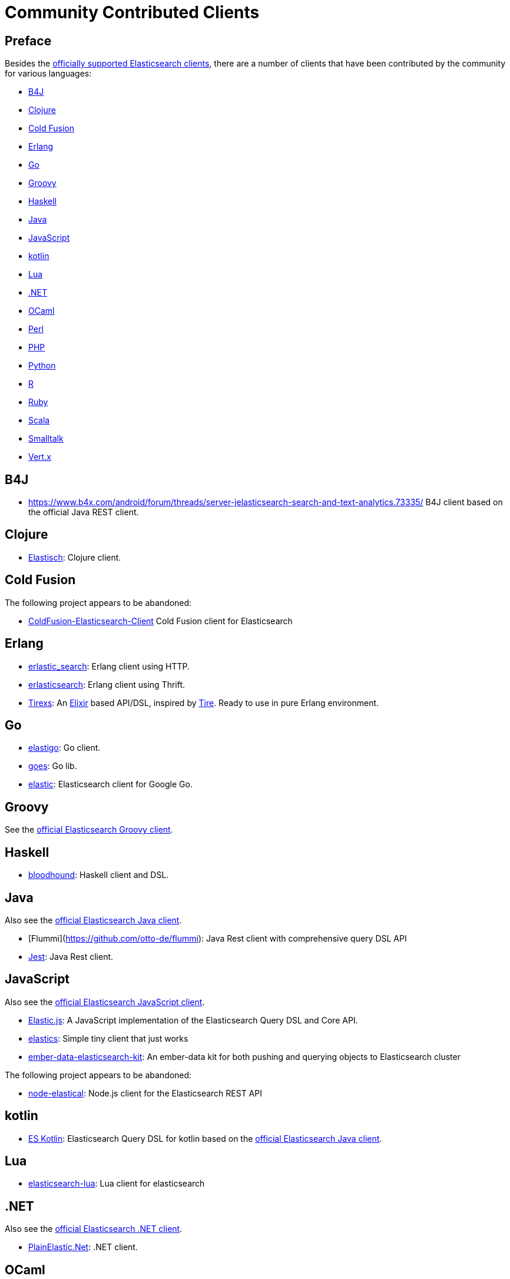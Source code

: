 = Community Contributed Clients

[preface]
== Preface
:client: https://www.elastic.co/guide/en/elasticsearch/client

Besides the link:/guide[officially supported Elasticsearch clients], there are
a number of clients that have been contributed by the community for various languages:

* <<b4j>>
* <<clojure>>
* <<cold-fusion>>
* <<erlang>>
* <<go>>
* <<groovy>>
* <<haskell>>
* <<java>>
* <<javascript>>
* <<kotlin>>
* <<lua>>
* <<dotnet>>
* <<ocaml>>
* <<perl>>
* <<php>>
* <<python>>
* <<r>>
* <<ruby>>
* <<scala>>
* <<smalltalk>>
* <<vertx>>

[[b4j]]
== B4J
* https://www.b4x.com/android/forum/threads/server-jelasticsearch-search-and-text-analytics.73335/
  B4J client based on the official Java REST client.

[[clojure]]
== Clojure

* http://github.com/clojurewerkz/elastisch[Elastisch]:
  Clojure client.

[[cold-fusion]]
== Cold Fusion

The following project appears to be abandoned:

* https://github.com/jasonfill/ColdFusion-ElasticSearch-Client[ColdFusion-Elasticsearch-Client]
  Cold Fusion client for Elasticsearch

[[erlang]]
== Erlang

* http://github.com/tsloughter/erlastic_search[erlastic_search]:
  Erlang client using HTTP.

* https://github.com/dieswaytoofast/erlasticsearch[erlasticsearch]:
  Erlang client using Thrift.

* https://github.com/datahogs/tirexs[Tirexs]:
  An https://github.com/elixir-lang/elixir[Elixir] based API/DSL, inspired by
  http://github.com/karmi/tire[Tire]. Ready to use in pure Erlang
  environment.


[[go]]
== Go

* https://github.com/mattbaird/elastigo[elastigo]:
  Go client.

* https://github.com/belogik/goes[goes]:
  Go lib.

* https://github.com/olivere/elastic[elastic]:
  Elasticsearch client for Google Go.


[[groovy]]
== Groovy

See the {client}/groovy-api/current/index.html[official Elasticsearch Groovy client].

[[haskell]]
== Haskell
* https://github.com/bitemyapp/bloodhound[bloodhound]:
  Haskell client and DSL.


[[java]]
== Java

Also see the {client}/java-api/current/index.html[official Elasticsearch Java client].

* [Flummi](https://github.com/otto-de/flummi):
  Java Rest client with comprehensive query DSL API
* https://github.com/searchbox-io/Jest[Jest]:
  Java Rest client.

[[javascript]]
== JavaScript

Also see the {client}/javascript-api/current/index.html[official Elasticsearch JavaScript client].

* https://github.com/fullscale/elastic.js[Elastic.js]:
  A JavaScript implementation of the Elasticsearch Query DSL and Core API.

* https://github.com/printercu/elastics[elastics]: Simple tiny client that just works

* https://github.com/roundscope/ember-data-elasticsearch-kit[ember-data-elasticsearch-kit]:
  An ember-data kit for both pushing and querying objects to Elasticsearch cluster

The following project appears to be abandoned:

* https://github.com/ramv/node-elastical[node-elastical]:
  Node.js client for the Elasticsearch REST API

[[kotlin]]
== kotlin

* https://github.com/mbuhot/eskotlin[ES Kotlin]:
  Elasticsearch Query DSL for kotlin based on the {client}/java-api/current/index.html[official Elasticsearch Java client].

[[lua]]
== Lua

* https://github.com/DhavalKapil/elasticsearch-lua[elasticsearch-lua]:
  Lua client for elasticsearch

[[dotnet]]
== .NET

Also see the {client}/net-api/current/index.html[official Elasticsearch .NET client].

* https://github.com/Yegoroff/PlainElastic.Net[PlainElastic.Net]:
  .NET client.

[[ocaml]]
== OCaml

The following project appears to be abandoned:

* https://github.com/tovbinm/ocaml-elasticsearch[ocaml-elasticsearch]:
  OCaml client for Elasticsearch

[[perl]]
== Perl

Also see the {client}/perl-api/current/index.html[official Elasticsearch Perl client].

* https://metacpan.org/pod/Elastijk[Elastijk]: A low level minimal HTTP client.


[[php]]
== PHP

Also see the {client}/php-api/current/index.html[official Elasticsearch PHP client].

* http://github.com/ruflin/Elastica[Elastica]:
  PHP client.

* http://github.com/nervetattoo/elasticsearch[elasticsearch] PHP client.

* https://github.com/madewithlove/elasticsearcher[elasticsearcher] Agnostic lightweight package on top of the Elasticsearch PHP client. Its main goal is to allow for easier structuring of queries and indices in your application.  It does not want to hide or replace functionality of the Elasticsearch PHP client.

[[python]]
== Python

Also see the {client}/python-api/current/index.html[official Elasticsearch Python client].

* http://github.com/rhec/pyelasticsearch[pyelasticsearch]:
  Python client.

* https://github.com/eriky/ESClient[ESClient]:
  A lightweight and easy to use Python client for Elasticsearch.

* https://github.com/mozilla/elasticutils/[elasticutils]:
  A friendly chainable Elasticsearch interface for Python.

* http://github.com/aparo/pyes[pyes]:
  Python client.

The following projects appear to be abandoned:

* https://github.com/humangeo/rawes[rawes]:
  Python low level client.

* http://intridea.github.io/surfiki-refine-elasticsearch/[Surfiki Refine]:
  Python Map-Reduce engine targeting Elasticsearch indices.

[[r]]
== R

* https://github.com/ropensci/elastic[elastic]:
  A low-level R client for Elasticsearch.

* https://github.com/ropensci/elasticdsl[elasticdsl]:
  A high-level R DSL for Elasticsearch, wrapping the elastic R client.

The following projects appear to be abandoned:

* https://github.com/Tomesch/elasticsearch[elasticsearch]
  R client for Elasticsearch

[[ruby]]
== Ruby

Also see the {client}/ruby-api/current/index.html[official Elasticsearch Ruby client].

* https://github.com/PoseBiz/stretcher[stretcher]:
  Ruby client.

* https://github.com/printercu/elastics-rb[elastics]:
  Tiny client with built-in zero-downtime migrations and ActiveRecord integration.

* https://github.com/toptal/chewy[chewy]:
  Chewy is ODM and wrapper for official elasticsearch client

* https://github.com/ankane/searchkick[Searchkick]:
  Intelligent search made easy

* https://github.com/artsy/estella[Estella]:
  Make your Ruby models searchable

The following projects appear to be abandoned:

* https://github.com/wireframe/elastic_searchable/[elastic_searchable]:
  Ruby client + Rails integration.

* https://github.com/ddnexus/flex[Flex]:
  Ruby Client.



[[scala]]
== Scala

* https://github.com/sksamuel/elastic4s[elastic4s]:
  Scala DSL.

* https://github.com/gphat/wabisabi[wabisabi]:
  Asynchronous REST API Scala client.
  
* https://github.com/workday/escalar[escalar]:
  Type-safe Scala wrapper for the REST API.

* https://github.com/SumoLogic/elasticsearch-client[elasticsearch-client]:
  Scala DSL that uses the REST API. Akka and AWS helpers included.

The following projects appear to be abandoned:

* https://github.com/scalastuff/esclient[esclient]:
  Thin Scala client.

* https://github.com/bsadeh/scalastic[scalastic]:
  Scala client.


[[smalltalk]]
== Smalltalk

* https://github.com/newapplesho/elasticsearch-smalltalk[elasticsearch-smalltalk] -
  Pharo Smalltalk client for Elasticsearch

* http://ss3.gemstone.com/ss/Elasticsearch.html[Elasticsearch] -
  Smalltalk client for Elasticsearch


[[vertx]]
== Vert.x

* https://github.com/goodow/realtime-search[realtime-search]:
  Elasticsearch module for Vert.x
